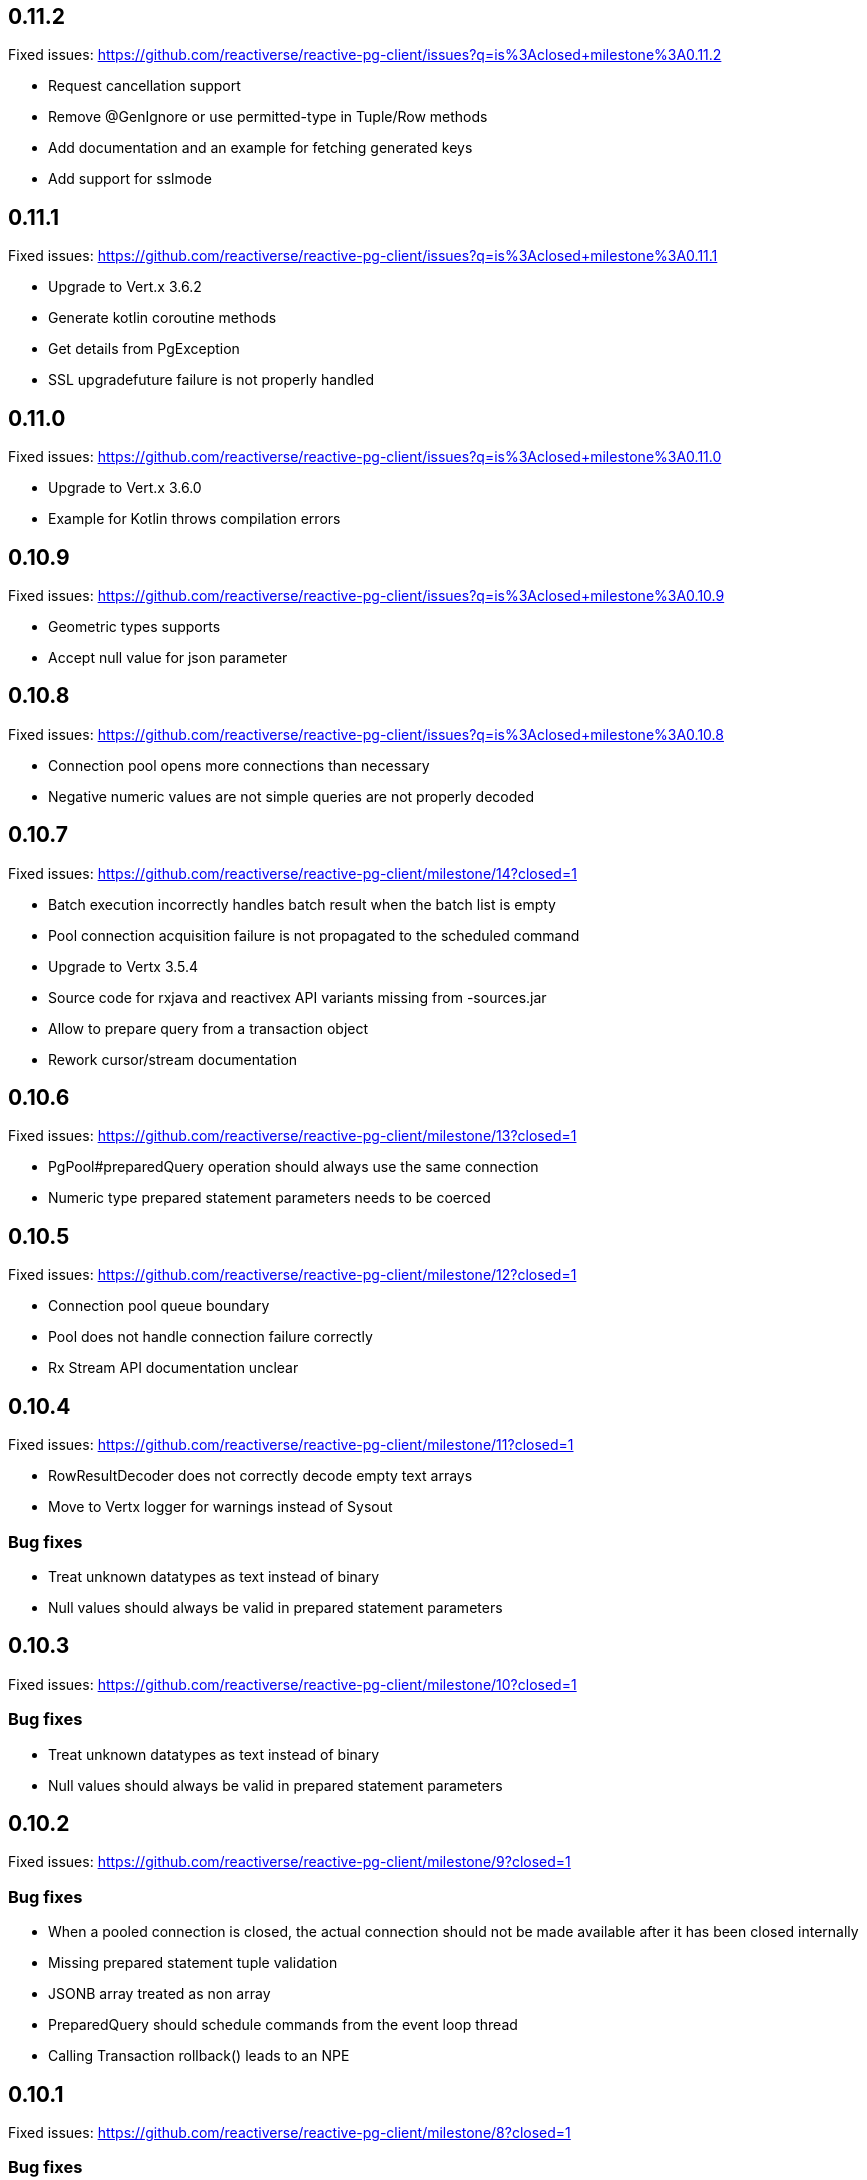 == 0.11.2

Fixed issues: https://github.com/reactiverse/reactive-pg-client/issues?q=is%3Aclosed+milestone%3A0.11.2

- Request cancellation support
- Remove @GenIgnore or use permitted-type in Tuple/Row methods
- Add documentation and an example for fetching generated keys
- Add support for sslmode

== 0.11.1

Fixed issues: https://github.com/reactiverse/reactive-pg-client/issues?q=is%3Aclosed+milestone%3A0.11.1

- Upgrade to Vert.x 3.6.2
- Generate kotlin coroutine methods
- Get details from PgException
- SSL upgradefuture failure is not properly handled

== 0.11.0

Fixed issues: https://github.com/reactiverse/reactive-pg-client/issues?q=is%3Aclosed+milestone%3A0.11.0

- Upgrade to Vert.x 3.6.0
- Example for Kotlin throws compilation errors

== 0.10.9

Fixed issues: https://github.com/reactiverse/reactive-pg-client/issues?q=is%3Aclosed+milestone%3A0.10.9

- Geometric types supports
- Accept null value for json parameter

== 0.10.8

Fixed issues: https://github.com/reactiverse/reactive-pg-client/issues?q=is%3Aclosed+milestone%3A0.10.8

- Connection pool opens more connections than necessary
- Negative numeric values are not simple queries are not properly decoded

== 0.10.7

Fixed issues: https://github.com/reactiverse/reactive-pg-client/milestone/14?closed=1

- Batch execution incorrectly handles batch result when the batch list is empty
- Pool connection acquisition failure is not propagated to the scheduled command
- Upgrade to Vertx 3.5.4
- Source code for rxjava and reactivex API variants missing from -sources.jar
- Allow to prepare query from a transaction object
- Rework cursor/stream documentation

== 0.10.6

Fixed issues: https://github.com/reactiverse/reactive-pg-client/milestone/13?closed=1

- PgPool#preparedQuery operation should always use the same connection
- Numeric type prepared statement parameters needs to be coerced

== 0.10.5

Fixed issues: https://github.com/reactiverse/reactive-pg-client/milestone/12?closed=1

- Connection pool queue boundary
- Pool does not handle connection failure correctly
- Rx Stream API documentation unclear

== 0.10.4

Fixed issues: https://github.com/reactiverse/reactive-pg-client/milestone/11?closed=1

- RowResultDecoder does not correctly decode empty text arrays
- Move to Vertx logger for warnings instead of Sysout

=== Bug fixes

- Treat unknown datatypes as text instead of binary
- Null values should always be valid in prepared statement parameters

== 0.10.3

Fixed issues: https://github.com/reactiverse/reactive-pg-client/milestone/10?closed=1

=== Bug fixes

- Treat unknown datatypes as text instead of binary
- Null values should always be valid in prepared statement parameters

== 0.10.2

Fixed issues: https://github.com/reactiverse/reactive-pg-client/milestone/9?closed=1

=== Bug fixes

- When a pooled connection is closed, the actual connection should not be made available after it has been closed internally
- Missing prepared statement tuple validation
- JSONB array treated as non array
- PreparedQuery should schedule commands from the event loop thread
- Calling Transaction rollback() leads to an NPE

== 0.10.1

Fixed issues: https://github.com/reactiverse/reactive-pg-client/milestone/8?closed=1

=== Bug fixes

- Connection client encoding parsing should be case insensitive for supporting Greenplum
- Use quoted identifiers in LISTEN / UNLISTEN

== 0.10.0

Fixed issues: https://github.com/reactiverse/reactive-pg-client/milestone/7?closed=1[Issues]

=== Features

- simplified transaction API
- interval data type support
- enum data type support
- cached prepared statement option
- RxJava documentation enhancements
- upgrade to Vert.x 3.5.3
- `Row` provides access to column names

=== Breaking changes

- data types in `io.reactiverse.pgclient` have been moved to `io.reactiverse.pgclient.data`
- `PgResult#updatedCount()` has been renamed to `PgResult#rowCount()`


